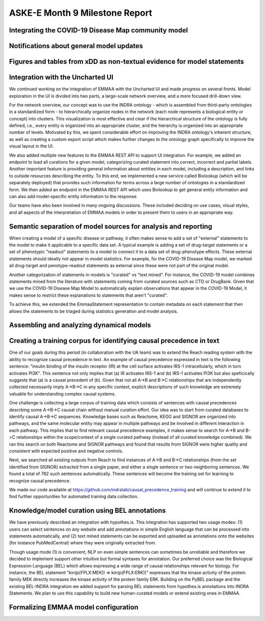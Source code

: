 ASKE-E Month 9 Milestone Report
===============================

Integrating the COVID-19 Disease Map community model
----------------------------------------------------

Notifications about general model updates
-----------------------------------------

Figures and tables from xDD as non-textual evidence for model statements
------------------------------------------------------------------------

Integration with the Uncharted UI
---------------------------------

We continued working on the integration of EMMAA with the Uncharted UI and
made progress on several fronts. Model exploration in the UI is divided into
two parts, a large-scale network overview, and a more focused drill-down view.

For the network overview, our concept was to use the INDRA ontology - which is
assembled from third-party ontologies in a standardized form - to
hierarchically organize nodes in the network (each node represents a biological
entity or concept) into clusters. This visualization is most effective and
clear if the hierarchical structure of the ontology is fully defined, i.e.,
every entity is organized into an appropriate cluster, and the hierarchy is
organized into an appropriate number of levels. Motivated by this, we spent
considerable effort on improving the INDRA ontology's inherent structure, as
well as creating a custom export script which makes further changes to the
ontology graph specifically to improve the visual layout in the UI.

We also added multiple new features to the EMMAA REST API to support UI
integration. For example, we added an endpoint to load all curations
for a given model, categorizing curated statement into correct, incorrect and
partial labels. Another important feature is providing general information
about entities in each model, including a description, and links to outside
resources describing the entity. To this end, we implemented a new service
called Biolookup (which will be separately deployed) that provides such
information for terms across a large number of ontologies in a standardized
form. We then added an endpoint in the EMMAA REST API which uses Biolookup
to get general entity information and can also add model-specific entity
information to the response.

Our teams have also been involved in many ongoing discussions. These included
deciding on use cases, visual styles, and all aspects of the interpretation of
EMMAA models in order to present them to users in an appropriate way.

Semantic separation of model sources for analysis and reporting
---------------------------------------------------------------

When creating a model of a specific disease or pathway, it often makes sense
to add a set of "external" statements to the model to make it applicable to
a specific data set. A typical example is adding a set of drug-target
statements or a set of phenotypic "readout" statements to a model to connect
it to a data set of drug-phenotype effects. These external statements should
ideally not appear in model statistics. For example, for the COVID-19 Disease
Map model, we marked all drug-target and penotype-readout statements as
external since these were not part of the original model.

Another categorization of statements in models is "curated" vs
"text mined". For instance, the COVID-19 model combines statements mined from
the literature with statements coming from curated sources such as CTD or
DrugBank. Given that we use the COVID-19 Disease Map Model to automatically
explain observations that appear in the COVID-19 Model, it makes sense to
restrict these explanations to statements that aren't "curated".

To achieve this, we extended the EmmaaStatement representation to contain
metadata on each statement that then allows the statements to be triaged
during statistics generation and model analysis.

Assembling and analyzing dynamical models
-----------------------------------------

Creating a training corpus for identifying causal precedence in text
--------------------------------------------------------------------

One of our goals during this period (in collaboration with the UA team) was to
extend the Reach reading system with the ability to recognize causal precedence
in text. An example of causal precedence expressed in text is the following
sentence: "insulin binding of the insulin receptor (IR) at the cell surface
activates IRS-1 intracellularly, which in turn activates PI3K". This sentence
not only implies that (a) IR activates IRS-1 and (b) IRS-1 activates PI3K but
also speficically suggests that (a) is a causal precedent of (b). Given that
not all A->B and B->C relationships that are independently collected
necessarily imply A->B->C in any specific context, explicit descriptions of
such knowledge are extremely valuable for understanding complex causal systems.

One challenge is collecting a large corpus of training data which consists of
sentences with causal precedences descrbing some A->B->C causal chain without
manual curation effort. Our idea was to start from curated databases to
identify causal A->B->C sequences. Knowledge bases such as Reactome, KEGG and
SIGNOR are organized into pathways, and the same molecular entity may appear in
multiple pathways and be involved in different interaction in each pathway.
This implies that to find relevant causal precedence examples, it makes sense
to search for A->B and B->C relationships within the scope/context of a single
curated pathway (instead of all curated knowledge combined). We ran this search
on both Reactome and SIGNOR pathways and found that results from SIGNOR were
higher quality and consistent with expected positive and negative controls.

Next, we searched all existing outputs from Reach to find instances of A->B and
B->C relationships (from the set identified from SIGNOR) extracted from a
single paper, and either a single sentence or two neighboring sentences. We
found a total of 782 such sentences automatically.  These sentences will become
the training set for learning to recognize causal precedence.

We made our code available at
https://github.com/indralab/causal_precedence_training and will continue to
extend it to find further opportunities for automated training data collection.

Knowledge/model curation using BEL annotations
----------------------------------------------

We have previously described an integration with hypothes.is. This integration
has supported two usage modes: (1) users can select sentences on any website and
add annotations in simple English language that can be processed into
statements automatically, and (2) text mined statements can be exported and
uploaded as annotations onto the websites (for instance PubMedCentral) where
they were originally extracted from.

Though usage mode (1) is convenient, NLP on even simple sentences can sometimes
be unreliable and therefore we decided to implement support other intuitive but
formal syntaxes for annotation. Our preferred choice was the Biological
Expression Language (BEL) which allows expressing a wide range of causal
relationships relevant for biology. For instance, the BEL statement
"kin(p(FPLX:MEK)) => kin(p(FPLX:ERK))" expresses that the kinase activity of
the protein family MEK directly increases the kinase activity of the protein
family ERK. Building on the PyBEL package and the existing BEL-INDRA
integration we added support for parsing BEL statements from hypothes.is
annotations into INDRA Statements. We plan to use this capability to build
new human-curated models or extend existing ones in EMMAA.

Formalizing EMMAA model configuration
-------------------------------------
